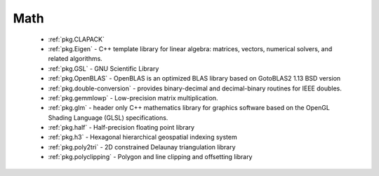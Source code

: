 .. spelling::

  Delaunay

Math
----

 - :ref:`pkg.CLAPACK`
 - :ref:`pkg.Eigen` - C++ template library for linear algebra: matrices, vectors, numerical solvers, and related algorithms.
 - :ref:`pkg.GSL` - GNU Scientific Library
 - :ref:`pkg.OpenBLAS` - OpenBLAS is an optimized BLAS library based on GotoBLAS2 1.13 BSD version
 - :ref:`pkg.double-conversion` - provides binary-decimal and decimal-binary routines for IEEE doubles.
 - :ref:`pkg.gemmlowp` - Low-precision matrix multiplication.
 - :ref:`pkg.glm` - header only C++ mathematics library for graphics software based on the OpenGL Shading Language (GLSL) specifications.
 - :ref:`pkg.half` - Half-precision floating point library
 - :ref:`pkg.h3` - Hexagonal hierarchical geospatial indexing system
 - :ref:`pkg.poly2tri` - 2D constrained Delaunay triangulation library
 - :ref:`pkg.polyclipping` - Polygon and line clipping and offsetting library
